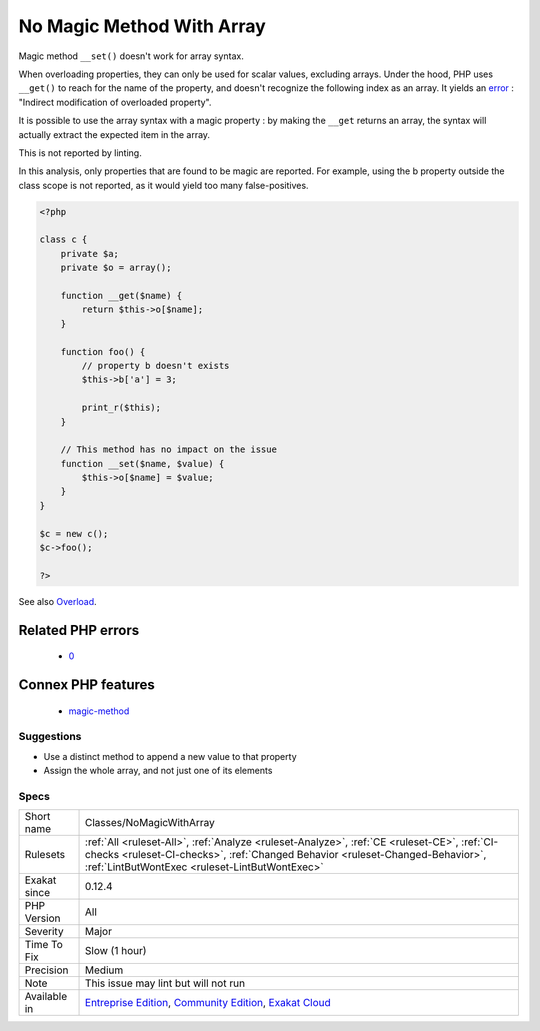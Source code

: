 .. _classes-nomagicwitharray:

.. _no-magic-method-with-array:

No Magic Method With Array
++++++++++++++++++++++++++

.. meta::
	:description:
		No Magic Method With Array: Magic method ``__set()`` doesn't work for array syntax.
	:twitter:card: summary_large_image
	:twitter:site: @exakat
	:twitter:title: No Magic Method With Array
	:twitter:description: No Magic Method With Array: Magic method ``__set()`` doesn't work for array syntax
	:twitter:creator: @exakat
	:twitter:image:src: https://www.exakat.io/wp-content/uploads/2020/06/logo-exakat.png
	:og:image: https://www.exakat.io/wp-content/uploads/2020/06/logo-exakat.png
	:og:title: No Magic Method With Array
	:og:type: article
	:og:description: Magic method ``__set()`` doesn't work for array syntax
	:og:url: https://exakat.readthedocs.io/en/latest/Reference/Rules/No Magic Method With Array.html
	:og:locale: en
Magic method ``__set()`` doesn't work for array syntax. 

When overloading properties, they can only be used for scalar values, excluding arrays. Under the hood, PHP uses ``__get()`` to reach for the name of the property, and doesn't recognize the following index as an array. It yields an `error <https://www.php.net/error>`_ : "Indirect modification of overloaded property".



It is possible to use the array syntax with a magic property : by making the ``__get`` returns an array, the syntax will actually extract the expected item in the array.

This is not reported by linting.

In this analysis, only properties that are found to be magic are reported. For example, using the b property outside the class scope is not reported, as it would yield too many false-positives.

.. code-block:: php
   
   <?php
   
   class c {
       private $a;
       private $o = array();
   
       function __get($name) {
           return $this->o[$name];
       }
       
       function foo() {
           // property b doesn't exists
           $this->b['a'] = 3;
           
           print_r($this);
       }
   
       // This method has no impact on the issue
       function __set($name, $value) {
           $this->o[$name] = $value;
       }
   }
   
   $c = new c();
   $c->foo();
   
   ?>

See also `Overload <https://www.php.net/manual/en/language.oop5.overloading.php#object.get>`_.

Related PHP errors 
-------------------

  + `0 <https://php-errors.readthedocs.io/en/latest/messages/Indirect+modification+of+overloaded+property+c%3A%3A%24b+has+no+effect.html>`_



Connex PHP features
-------------------

  + `magic-method <https://php-dictionary.readthedocs.io/en/latest/dictionary/magic-method.ini.html>`_


Suggestions
___________

* Use a distinct method to append a new value to that property
* Assign the whole array, and not just one of its elements




Specs
_____

+--------------+--------------------------------------------------------------------------------------------------------------------------------------------------------------------------------------------------------------------------------+
| Short name   | Classes/NoMagicWithArray                                                                                                                                                                                                       |
+--------------+--------------------------------------------------------------------------------------------------------------------------------------------------------------------------------------------------------------------------------+
| Rulesets     | :ref:`All <ruleset-All>`, :ref:`Analyze <ruleset-Analyze>`, :ref:`CE <ruleset-CE>`, :ref:`CI-checks <ruleset-CI-checks>`, :ref:`Changed Behavior <ruleset-Changed-Behavior>`, :ref:`LintButWontExec <ruleset-LintButWontExec>` |
+--------------+--------------------------------------------------------------------------------------------------------------------------------------------------------------------------------------------------------------------------------+
| Exakat since | 0.12.4                                                                                                                                                                                                                         |
+--------------+--------------------------------------------------------------------------------------------------------------------------------------------------------------------------------------------------------------------------------+
| PHP Version  | All                                                                                                                                                                                                                            |
+--------------+--------------------------------------------------------------------------------------------------------------------------------------------------------------------------------------------------------------------------------+
| Severity     | Major                                                                                                                                                                                                                          |
+--------------+--------------------------------------------------------------------------------------------------------------------------------------------------------------------------------------------------------------------------------+
| Time To Fix  | Slow (1 hour)                                                                                                                                                                                                                  |
+--------------+--------------------------------------------------------------------------------------------------------------------------------------------------------------------------------------------------------------------------------+
| Precision    | Medium                                                                                                                                                                                                                         |
+--------------+--------------------------------------------------------------------------------------------------------------------------------------------------------------------------------------------------------------------------------+
| Note         | This issue may lint but will not run                                                                                                                                                                                           |
+--------------+--------------------------------------------------------------------------------------------------------------------------------------------------------------------------------------------------------------------------------+
| Available in | `Entreprise Edition <https://www.exakat.io/entreprise-edition>`_, `Community Edition <https://www.exakat.io/community-edition>`_, `Exakat Cloud <https://www.exakat.io/exakat-cloud/>`_                                        |
+--------------+--------------------------------------------------------------------------------------------------------------------------------------------------------------------------------------------------------------------------------+


